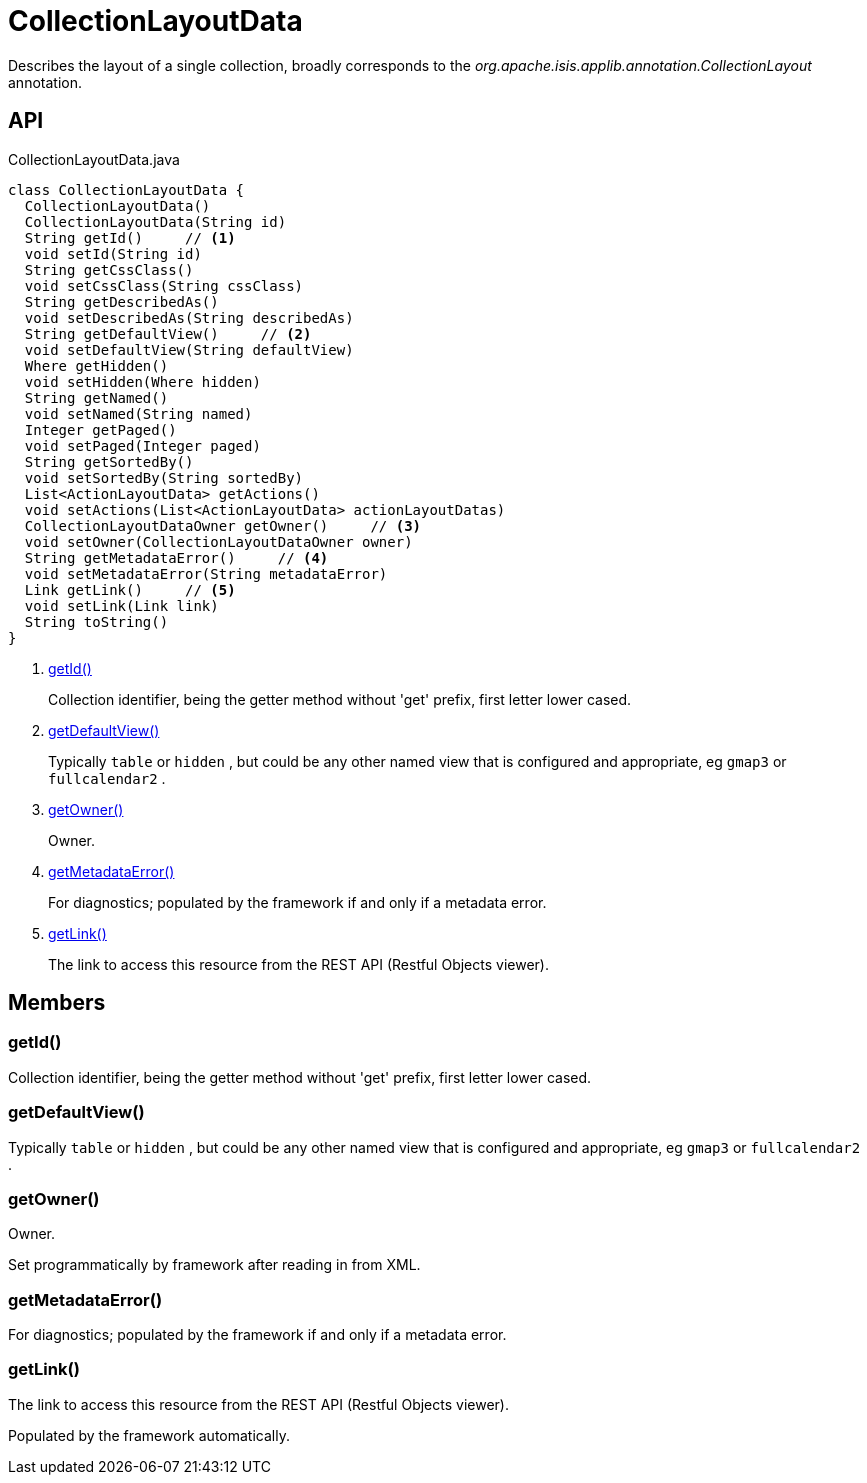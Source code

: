 = CollectionLayoutData
:Notice: Licensed to the Apache Software Foundation (ASF) under one or more contributor license agreements. See the NOTICE file distributed with this work for additional information regarding copyright ownership. The ASF licenses this file to you under the Apache License, Version 2.0 (the "License"); you may not use this file except in compliance with the License. You may obtain a copy of the License at. http://www.apache.org/licenses/LICENSE-2.0 . Unless required by applicable law or agreed to in writing, software distributed under the License is distributed on an "AS IS" BASIS, WITHOUT WARRANTIES OR  CONDITIONS OF ANY KIND, either express or implied. See the License for the specific language governing permissions and limitations under the License.

Describes the layout of a single collection, broadly corresponds to the _org.apache.isis.applib.annotation.CollectionLayout_ annotation.

== API

[source,java]
.CollectionLayoutData.java
----
class CollectionLayoutData {
  CollectionLayoutData()
  CollectionLayoutData(String id)
  String getId()     // <.>
  void setId(String id)
  String getCssClass()
  void setCssClass(String cssClass)
  String getDescribedAs()
  void setDescribedAs(String describedAs)
  String getDefaultView()     // <.>
  void setDefaultView(String defaultView)
  Where getHidden()
  void setHidden(Where hidden)
  String getNamed()
  void setNamed(String named)
  Integer getPaged()
  void setPaged(Integer paged)
  String getSortedBy()
  void setSortedBy(String sortedBy)
  List<ActionLayoutData> getActions()
  void setActions(List<ActionLayoutData> actionLayoutDatas)
  CollectionLayoutDataOwner getOwner()     // <.>
  void setOwner(CollectionLayoutDataOwner owner)
  String getMetadataError()     // <.>
  void setMetadataError(String metadataError)
  Link getLink()     // <.>
  void setLink(Link link)
  String toString()
}
----

<.> xref:#getId_[getId()]
+
--
Collection identifier, being the getter method without 'get' prefix, first letter lower cased.
--
<.> xref:#getDefaultView_[getDefaultView()]
+
--
Typically `table` or `hidden` , but could be any other named view that is configured and appropriate, eg `gmap3` or `fullcalendar2` .
--
<.> xref:#getOwner_[getOwner()]
+
--
Owner.
--
<.> xref:#getMetadataError_[getMetadataError()]
+
--
For diagnostics; populated by the framework if and only if a metadata error.
--
<.> xref:#getLink_[getLink()]
+
--
The link to access this resource from the REST API (Restful Objects viewer).
--

== Members

[#getId_]
=== getId()

Collection identifier, being the getter method without 'get' prefix, first letter lower cased.

[#getDefaultView_]
=== getDefaultView()

Typically `table` or `hidden` , but could be any other named view that is configured and appropriate, eg `gmap3` or `fullcalendar2` .

[#getOwner_]
=== getOwner()

Owner.

Set programmatically by framework after reading in from XML.

[#getMetadataError_]
=== getMetadataError()

For diagnostics; populated by the framework if and only if a metadata error.

[#getLink_]
=== getLink()

The link to access this resource from the REST API (Restful Objects viewer).

Populated by the framework automatically.

